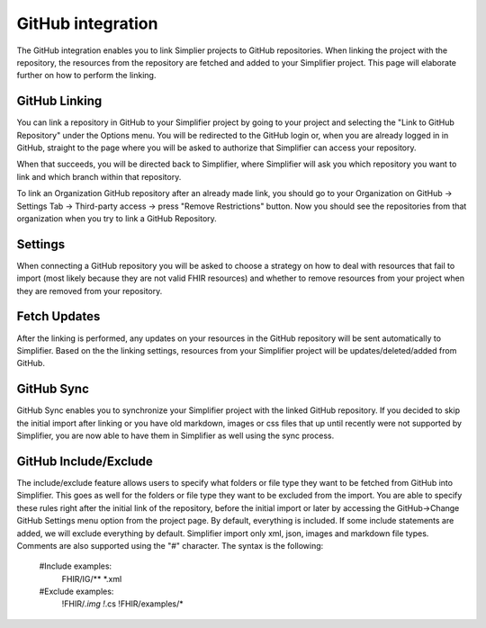 GitHub integration
==================
The GitHub integration enables you to link Simplier projects to GitHub repositories. When linking the project with the repository, the
resources from the repository are fetched and added to your Simplifier project.
This page will elaborate further on how to perform the linking.

GitHub Linking
--------------
You can link a repository in GitHub to your Simplifier project by going to your project and selecting the "Link to GitHub Repository" under the Options menu.
You will be redirected to the GitHub login or, when you are already logged in in GitHub, straight to the page where you will be asked to authorize that Simplifier can access your repository.

When that succeeds, you will be directed back to Simplifier, where Simplifier will ask you which repository you want to link and which branch within that repository.

To link an Organization GitHub repository after an already made link, you should go to your Organization on GitHub -> Settings Tab -> Third-party access -> press "Remove Restrictions" button. Now you should see the repositories from that organization when you try to link a GitHub Repository.

Settings
--------
When connecting a GitHub repository you will be asked to choose a strategy on how to deal with resources that fail to import (most likely because they are not valid FHIR resources) and whether to remove resources from your project when they are removed from your repository.

Fetch Updates
-------------
After the linking is performed, any updates on your resources in the GitHub repository will be sent automatically to Simplifier. Based on the the linking settings, resources from your Simplifier project will be updates/deleted/added from GitHub. 

GitHub Sync
-----------
GitHub Sync enables you to synchronize your Simplifier project with the linked GitHub repository. If you decided to skip the initial import after linking or you have old markdown, images or css files that up until recently were not supported by Simplifier, you are now able to have them in Simplifier as well using the sync process.


GitHub Include/Exclude
----------------------
The include/exclude feature allows users to specify what folders or file type they want to be fetched from GitHub into Simplifier. This goes as well for the folders or file type they want to be excluded from the import. You are able to specify these rules right after the initial link of the repository, before the initial import or later by accessing the GitHub->Change GitHub Settings menu option from the project page.
By default, everything is included. If some include statements are added, we will exclude everything by default. Simplifier import only xml, json, images and markdown file types. Comments are also supported using the "#" character.
The syntax is the following:

  #Include examples:
   FHIR/IG/**
   *.xml


  #Exclude examples:
   !FHIR/*.img
   !*.cs
   !FHIR/examples/*
